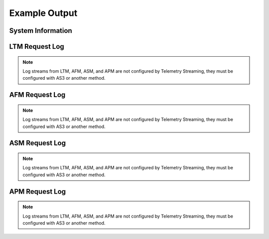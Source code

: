 Example Output
==============

System Information
------------------

.. code-block:: json
   :linenos:

    {
        "hostname": "hostname",
        "version": "14.0.0.1",
        "versionBuild": "0.0.2",
        "location": "Seattle",
        "description": "My BIG-IP description",
        "marketingName": "BIG-IP Virtual Edition",
        "platformId": "Z100",
        "chassisId": "9c3abad5-513a-1c43-5bc2be62e957",
        "baseMac": "00:0d:3a:30:34:51",
        "callBackUrl": "https://192.0.2.1",
        "configReady": "yes",
        "licenseReady": "yes",
        "provisionReady": "yes",
        "syncMode": "standalone",
        "syncColor": "green",
        "syncStatus": "Standalone",
        "syncSummary": " ",
        "failoverStatus": "ACTIVE",
        "failoverColor": "green",
        "deviceTimestamp": "2018-12-13T20:24:20Z",
        "cpu": 1,
        "memory": 15,
        "tmmCpu": 1,
        "tmmMemory": 4,
        "tmmTraffic": {
            "clientSideTraffic.bitsIn": 5682858224,
            "clientSideTraffic.bitsOut": 18756943624
        },
        "diskStorage": {
            "/": {
                "1024-blocks": "436342",
                "Capacity": "55%",
                "name": "/"
            },
            "/dev/shm": {
                "1024-blocks": "7181064",
                "Capacity": "1%",
                "name": "/dev/shm"
            },
            "/config": {
                "1024-blocks": "3269592",
                "Capacity": "3%",
                "name": "/config"
            },
            "/usr": {
                "1024-blocks": "4136432",
                "Capacity": "83%",
                "name": "/usr"
            },
            "/var": {
                "1024-blocks": "3096336",
                "Capacity": "28%",
                "name": "/var"
            },
            "/shared": {
                "1024-blocks": "20642428",
                "Capacity": "2%",
                "name": "/shared"
            },
            "/var/log": {
                "1024-blocks": "3023760",
                "Capacity": "5%",
                "name": "/var/log"
            },
            "/appdata": {
                "1024-blocks": "25717852",
                "Capacity": "1%",
                "name": "/appdata"
            },
            "/shared/rrd.1.2": {
                "1024-blocks": "7181064",
                "Capacity": "1%",
                "name": "/shared/rrd.1.2"
            },
            "/var/run": {
                "1024-blocks": "7181064",
                "Capacity": "1%",
                "name": "/var/run"
            },
            "/var/tmstat": {
                "1024-blocks": "7181064",
                "Capacity": "1%",
                "name": "/var/tmstat"
            },
            "/var/prompt": {
                "1024-blocks": "4096",
                "Capacity": "1%",
                "name": "/var/prompt"
            },
            "/var/loipc": {
                "1024-blocks": "7181064",
                "Capacity": "0%",
                "name": "/var/loipc"
            }
        },
        "diskLatency": {
            "sda": {
                "rsec/s": "356.44",
                "wsec/s": "109.09",
                "name": "sda"
            },
            "sdb": {
                "rsec/s": "1.03",
                "wsec/s": "0.00",
                "name": "sdb"
            },
            "dm-0": {
                "rsec/s": "0.02",
                "wsec/s": "0.00",
                "name": "dm-0"
            },
            "dm-1": {
                "rsec/s": "1.16",
                "wsec/s": "64.68",
                "name": "dm-1"
            },
            "dm-2": {
                "rsec/s": "0.02",
                "wsec/s": "0.00",
                "name": "dm-2"
            },
            "dm-3": {
                "rsec/s": "0.83",
                "wsec/s": "26.54",
                "name": "dm-3"
            },
            "dm-4": {
                "rsec/s": "1.16",
                "wsec/s": "5.80",
                "name": "dm-4"
            },
            "dm-5": {
                "rsec/s": "19.59",
                "wsec/s": "2.23",
                "name": "dm-5"
            },
            "dm-6": {
                "rsec/s": "327.64",
                "wsec/s": "0.00",
                "name": "dm-6"
            },
            "dm-7": {
                "rsec/s": "0.62",
                "wsec/s": "0.80",
                "name": "dm-7"
            },
            "dm-8": {
                "rsec/s": "4.28",
                "wsec/s": "9.04",
                "name": "dm-8"
            }
        },
        "networkInterfaces": {
            "1.1": {
                "counters.bitsIn": 18226797032,
                "counters.bitsOut": 5242940808,
                "status": "up",
                "name": "1.1"
            },
            "1.2": {
                "counters.bitsIn": 1534110872,
                "counters.bitsOut": 84389728,
                "status": "up",
                "name": "1.2"
            },
            "mgmt": {
                "counters.bitsIn": 2242676328,
                "counters.bitsOut": 1143046952,
                "status": "up",
                "name": "mgmt"
            }
        },
        "provisionState": {
            "afm": {
                "level": "none",
                "name": "afm"
            },
            "am": {
                "level": "none",
                "name": "am"
            },
            "apm": {
                "level": "none",
                "name": "apm"
            },
            "asm": {
                "level": "none",
                "name": "asm"
            },
            "avr": {
                "level": "none",
                "name": "avr"
            },
            "dos": {
                "level": "none",
                "name": "dos"
            },
            "fps": {
                "level": "none",
                "name": "fps"
            },
            "gtm": {
                "level": "none",
                "name": "gtm"
            },
            "ilx": {
                "level": "none",
                "name": "ilx"
            },
            "lc": {
                "level": "none",
                "name": "lc"
            },
            "ltm": {
                "level": "nominal",
                "name": "ltm"
            },
            "pem": {
                "level": "none",
                "name": "pem"
            },
            "sslo": {
                "level": "none",
                "name": "sslo"
            },
            "swg": {
                "level": "none",
                "name": "swg"
            },
            "urldb": {
                "level": "none",
                "name": "urldb"
            }
        },
        "virtualServerStats": {
            "/Common/app.app/app_vs": {
                "clientside.bitsIn": 5474952,
                "clientside.bitsOut": 66039264,
                "clientside.curConns": 0,
                "destination": "10.0.2.101:80",
                "status.availabilityState": "available",
                "status.enabledState": "enabled",
                "name": "/Common/app.app/app_vs",
                "tenant": "Common",
                "application": "app.app"
            },
            "/Sample_02/A1/serviceMain": {
                "clientside.bitsIn": 0,
                "clientside.bitsOut": 0,
                "clientside.curConns": 0,
                "destination": "192.0.2.11:443",
                "status.availabilityState": "offline",
                "status.enabledState": "enabled",
                "name": "/Sample_02/A1/serviceMain",
                "tenant": "Sample_02",
                "application": "A1"
            },
            "/Sample_02/A1/serviceMain-Redirect": {
                "clientside.bitsIn": 0,
                "clientside.bitsOut": 0,
                "clientside.curConns": 0,
                "destination": "192.0.2.11:80",
                "status.availabilityState": "unknown",
                "status.enabledState": "enabled",
                "name": "/Sample_02/A1/serviceMain-Redirect",
                "tenant": "Sample_02",
                "application": "A1"
            }
        },
        "poolStats": {
            "/Common/app.app/app_pool": {
                "members": {
                    "/Common/10.0.3.5:80": {
                        "addr": "10.0.3.5",
                        "port": 80,
                        "serverside.bitsIn": 7392800,
                        "serverside.bitsOut": 67086632,
                        "serverside.curConns": 0,
                        "sessionStatus": "enabled",
                        "status.availabilityState": "available",
                        "status.enabledState": "enabled",
                        "status.statusReason": "Pool member is available"
                    }
                },
                "name": "/Common/app.app/app_pool",
                "tenant": "Common",
                "application": "app.app"
            },
            "/Common/telemetry-local": {
                "members": {
                    "/Common/10.0.1.100:6514": {
                        "addr": "10.0.1.100",
                        "port": 6514,
                        "serverside.bitsIn": 2881560,
                        "serverside.bitsOut": 615872,
                        "serverside.curConns": 0,
                        "sessionStatus": "enabled",
                        "status.availabilityState": "available",
                        "status.enabledState": "enabled",
                        "status.statusReason": "Pool member is available"
                    }
                },
                "name": "/Common/telemetry-local",
                "tenant": "Common",
                "application": ""
            },
            "/Sample_02/A1/web_pool": {
                "members": {
                    "/Sample_02/192.0.2.12:80": {
                        "addr": "192.0.2.12",
                        "port": 80,
                        "serverside.bitsIn": 0,
                        "serverside.bitsOut": 0,
                        "serverside.curConns": 0,
                        "sessionStatus": "enabled",
                        "status.availabilityState": "offline",
                        "status.enabledState": "enabled",
                        "status.statusReason": "Pool member has been marked down by a monitor"
                    },
                    "/Sample_02/192.0.2.13:80": {
                        "addr": "192.0.2.13",
                        "port": 80,
                        "serverside.bitsIn": 0,
                        "serverside.bitsOut": 0,
                        "serverside.curConns": 0,
                        "sessionStatus": "enabled",
                        "status.availabilityState": "offline",
                        "status.enabledState": "enabled",
                        "status.statusReason": "Pool member has been marked down by a monitor"
                    }
                },
                "name": "/Sample_02/A1/web_pool",
                "tenant": "Sample_02",
                "application": "A1"
            }
        },
        "ltmPolicyStats": {
            "/Common/example_policy": {
                "invoked": 0,
                "succeeded": 0,
                "actions": {
                    "default:0": {
                        "invoked": 0,
                        "succeeded": 0
                    },
                    "rule_1:0": {
                        "invoked": 0,
                        "succeeded": 0
                    }
                },
                "name": "/Common/telemetry",
                "tenant": "Common",
                "application": ""
            }
        },
        "tlsCerts": {
            "ca-bundle.crt": {
                "expirationDate": 1893455999,
                "expirationString": "Dec 31 23:59:59 2029 GMT",
                "issuer": "CN=Starfield Services Root Certificate Authority,OU=http://certificates.starfieldtech.com/repository/,O=Starfield Technologies, Inc.,L=Scottsdale,ST=Arizona,C=US",
                "subject": "CN=Starfield Services Root Certificate Authority,OU=http://certificates.starfieldtech.com/repository/,O=Starfield Technologies, Inc.,L=Scottsdale,ST=Arizona,C=US",
                "name": "ca-bundle.crt"
            },
            "default.crt": {
                "email": "root@localhost.localdomain",
                "expirationDate": 1859497229,
                "expirationString": "Dec  3 23:00:29 2028 GMT",
                "issuer": "emailAddress=root@localhost.localdomain,CN=localhost.localdomain,OU=IT,O=MyCompany,L=Seattle,ST=WA,C=US",
                "subject": "emailAddress=root@localhost.localdomain,CN=localhost.localdomain,OU=IT,O=MyCompany,L=Seattle,ST=WA,C=US",
                "name": "default.crt"
            },
            "f5-ca-bundle.crt": {
                "expirationDate": 1922896554,
                "expirationString": "Dec  7 17:55:54 2030 GMT",
                "issuer": "CN=Entrust Root Certification Authority - G2,OU=(c) 2009 Entrust, Inc. - for authorized use only,OU=See www.entrust.net/legal-terms,O=Entrust, Inc.,C=US",
                "subject": "CN=Entrust Root Certification Authority - G2,OU=(c) 2009 Entrust, Inc. - for authorized use only,OU=See www.entrust.net/legal-terms,O=Entrust, Inc.,C=US",
                "name": "f5-ca-bundle.crt"
            },
            "f5-irule.crt": {
                "email": "support@f5.com",
                "expirationDate": 1815944413,
                "expirationString": "Jul 18 21:00:13 2027 GMT",
                "issuer": "emailAddress=support@f5.com,CN=support.f5.com,OU=Product Development,O=F5 Networks,L=Seattle,ST=Washington,C=US",
                "subject": "emailAddress=support@f5.com,CN=support.f5.com,OU=Product Development,O=F5 Networks,L=Seattle,ST=Washington,C=US",
                "name": "f5-irule.crt"
            }
        },
        "telemetryServiceInfo": {
            "pollingInterval": 300
        },
        "telemetryEventCategory": "systemInfo"
    }



LTM Request Log
---------------
.. NOTE:: Log streams from LTM, AFM, ASM, and APM are not configured by Telemetry Streaming, they must be configured with AS3 or another method.

.. code-block:: json
   :linenos:

    {
        "event_source":"request_logging",
        "hostname":"hostname",
        "client_ip":"177.47.192.42",
        "server_ip":"",
        "http_method":"GET",
        "http_uri":"/",
        "virtual_name":"/Common/app.app/app_vs",
        "tenant":"Common",
        "application":"app.app",
        "telemetryEventCategory": "event"
    }

AFM Request Log
---------------
.. NOTE:: Log streams from LTM, AFM, ASM, and APM are not configured by Telemetry Streaming, they must be configured with AS3 or another method.

.. code-block:: json
   :linenos:

    {
        "acl_policy_name":"/Common/app",
        "acl_policy_type":"Enforced",
        "acl_rule_name":"ping",
        "action":"Reject",
        "hostname":"telemetry.bigip.com",
        "bigip_mgmt_ip":"10.0.1.100",
        "context_name":"/Common/app.app/app_vs",
        "context_type":"Virtual Server",
        "date_time":"Dec 17 2018 22:46:04",
        "dest_fqdn":"unknown",
        "dest_ip":"10.0.2.101",
        "dst_geo":"Unknown",
        "dest_port":"80",
        "device_product":"Advanced Firewall Module",
        "device_vendor":"F5",
        "device_version":"14.0.0.1.0.0.2",
        "drop_reason":"Policy",
        "errdefs_msgno":"23003137",
        "errdefs_msg_name":"Network Event",
        "flow_id":"0000000000000000",
        "ip_protocol":"TCP",
        "severity":"8",
        "partition_name":"Common",
        "route_domain":"0",
        "sa_translation_pool":"",
        "sa_translation_type":"",
        "source_fqdn":"unknown",
        "source_ip":"50.206.82.144",
        "src_geo":"US/Washington",
        "source_port":"62204",
        "source_user":"unknown",
        "source_user_group":"unknown",
        "translated_dest_ip":"",
        "translated_dest_port":"",
        "translated_ip_protocol":"",
        "translated_route_domain":"",
        "translated_source_ip":"",
        "translated_source_port":"",
        "translated_vlan":"",
        "vlan":"/Common/external",
        "send_to_vs":"",
        "tenant":"Common",
        "application":"app.app",
        "telemetryEventCategory":"event"
    }

ASM Request Log
---------------
.. NOTE:: Log streams from LTM, AFM, ASM, and APM are not configured by Telemetry Streaming, they must be configured with AS3 or another method.

.. code-block:: json
   :linenos:

    {
        "hostname":"hostname",
        "management_ip_address":"10.0.1.4",
        "management_ip_address_2":"",
        "http_class_name":"/Common/app.app/app_policy",
        "web_application_name":"/Common/app.app/app_policy",
        "policy_name":"/Common/app.app/app_policy",
        "policy_apply_date":"2018-11-19 22:17:57",
        "violations":"Evasion technique detected",
        "support_id":"1730614276869062795",
        "request_status":"blocked",
        "response_code":"0",
        "ip_client":"50.206.82.144",
        "route_domain":"0",
        "method":"GET",
        "protocol":"HTTP",
        "query_string":"",
        "x_forwarded_for_header_value":"50.206.82.144",
        "sig_ids":"",
        "sig_names":"",
        "date_time":"2018-11-19 22:34:40",
        "severity":"Critical",
        "attack_type":"Detection Evasion,Path Traversal",
        "geo_location":"US",
        "ip_address_intelligence":"N/A",
        "username":"N/A",
        "session_id":"f609d8a924419638",
        "src_port":"49804",
        "dest_port":"80",
        "dest_ip":"10.0.2.10",
        "sub_violations":"Evasion technique detected:Directory traversals",
        "virus_name":"N/A",
        "violation_rating":"3",
        "websocket_direction":"N/A",
        "websocket_message_type":"N/A",
        "device_id":"N/A",
        "staged_sig_ids":"",
        "staged_sig_names":"",
        "threat_campaign_names":"",
        "staged_threat_campaign_names":"",
        "blocking_exception_reason":"N/A",
        "captcha_result":"not_received",
        "uri":"/directory/file",
        "fragment":"",
        "request":"GET /admin/..%2F..%2F..%2Fdirectory/file HTTP/1.0\\r\\nHost: host.westus.cloudapp.azure.com\\r\\nConnection: keep-alive\\r\\nCache-Control: max-age",
        "tenant":"Common",
        "application":"app.app",
        "telemetryEventCategory": "event"
    }

APM Request Log
---------------
.. NOTE:: Log streams from LTM, AFM, ASM, and APM are not configured by Telemetry Streaming, they must be configured with AS3 or another method.

.. code-block:: json
   :linenos:

    {
        "hostname":"telemetry.bigip.com",
        "errdefs_msgno":"01490102:5:",
        "partition_name":"Common",
        "session_id":"ec7fd55d",
        "Access_Profile":"/Common/access_app",
        "Partition":"Common",
        "Session_Id":"ec7fd55d",
        "Access_Policy_Result":"Logon_Deny",
        "tenant":"Common",
        "application":"",
        "telemetryEventCategory":"event"
    }
